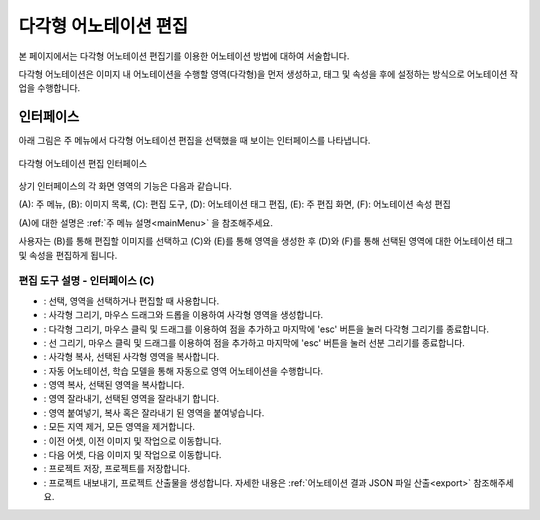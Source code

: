 .. _geometryAnnotation:

.. |icon_select| image:: _static/images/icons/select.png  
.. |icon_rect| image:: _static/images/icons/rect.png  
.. |icon_polygon| image:: _static/images/icons/polygon.png  
.. |icon_polyline| image:: _static/images/icons/polyline.png  
.. |icon_copyRec| image:: _static/images/icons/copyRec.png  
.. |icon_actLearn| image:: _static/images/icons/actLearn.png  
.. |icon_copyReg| image:: _static/images/icons/copyReg.png  
.. |icon_cutReg| image:: _static/images/icons/cutReg.png  
.. |icon_pasteReg| image:: _static/images/icons/pasteReg.png  
.. |icon_remoAll| image:: _static/images/icons/remoAll.png  
.. |icon_prev| image:: _static/images/icons/prev.png  
.. |icon_next| image:: _static/images/icons/next.png  
.. |icon_saveProj| image:: _static/images/icons/saveProj.png  
.. |icon_exportAnno| image:: _static/images/icons/exportAnno.png 

다각형 어노테이션 편집
===================================================

본 페이지에서는 다각형 어노테이션 편집기를 이용한 어노테이션 방법에 대하여 서술합니다. 

다각형 어노테이션은 이미지 내 어노테이션을 수행할 영역(다각형)을 먼저 생성하고, 태그 및 속성을 후에 설정하는 방식으로 어노테이션 작업을 수행합니다.

인터페이스
------------------

아래 그림은 주 메뉴에서 다각형 어노테이션 편집을 선택했을 때 보이는 인터페이스를 나타냅니다.

.. figure:: _static/images/screenshots/geometryAnnotationScreen.png
    :align: center
    :alt: 다각형 어노테이션 편집 스크린샷

    다각형 어노테이션 편집 인터페이스

상기 인터페이스의 각 화면 영역의 기능은 다음과 같습니다.

(A): 주 메뉴,
(B): 이미지 목록,
(C): 편집 도구,
(D): 어노테이션 태그 편집,
(E): 주 편집 화면,
(F): 어노테이션 속성 편집

(A)에 대한 설명은 :ref:`주 메뉴 설명<mainMenu>` 을 참조해주세요. 

사용자는 (B)를 통해 편집할 이미지를 선택하고 (C)와 (E)를 통해 영역을 생성한 후 (D)와 (F)를 통해 선택된 영역에 대한 어노테이션 태그 및 속성을 편집하게 됩니다.

편집 도구 설명 - 인터페이스 (C)
^^^^^^^^^^^^^^^^^^^^^^^^^^^^^^^^^^^

* |icon_select|: 선택, 영역을 선택하거나 편집할 때 사용합니다.
* |icon_rect|: 사각형 그리기, 마우스 드래그와 드롭을 이용하여 사각형 영역을 생성합니다.
* |icon_polygon|: 다각형 그리기, 마우스 클릭 및 드래그를 이용하여 점을 추가하고 마지막에 'esc' 버튼을 눌러 다각형 그리기를 종료합니다.
* |icon_polyline|: 선 그리기, 마우스 클릭 및 드래그를 이용하여 점을 추가하고 마지막에 'esc' 버튼을 눌러 선분 그리기를 종료합니다.
* |icon_copyRec|: 사각형 복사, 선택된 사각형 영역을 복사합니다.
* |icon_actLearn|: 자동 어노테이션, 학습 모델을 통해 자동으로 영역 어노테이션을 수행합니다.
* |icon_copyReg|: 영역 복사, 선택된 영역을 복사합니다.
* |icon_cutReg|: 영역 잘라내기, 선택된 영역을 잘라내기 합니다.
* |icon_pasteReg|: 영역 붙여넣기, 복사 혹은 잘라내기 된 영역을 붙여넣습니다.
* |icon_remoAll|: 모든 지역 제거, 모든 영역을 제거합니다.
* |icon_prev|: 이전 어셋, 이전 이미지 및 작업으로 이동합니다.
* |icon_next|: 다음 어셋, 다음 이미지 및 작업으로 이동합니다.
* |icon_saveProj|: 프로젝트 저장, 프로젝트를 저장합니다.
* |icon_exportAnno|: 프로젝트 내보내기, 프로젝트 산출물을 생성합니다. 자세한 내용은 :ref:`어노테이션 결과 JSON 파일 산출<export>` 참조해주세요.
